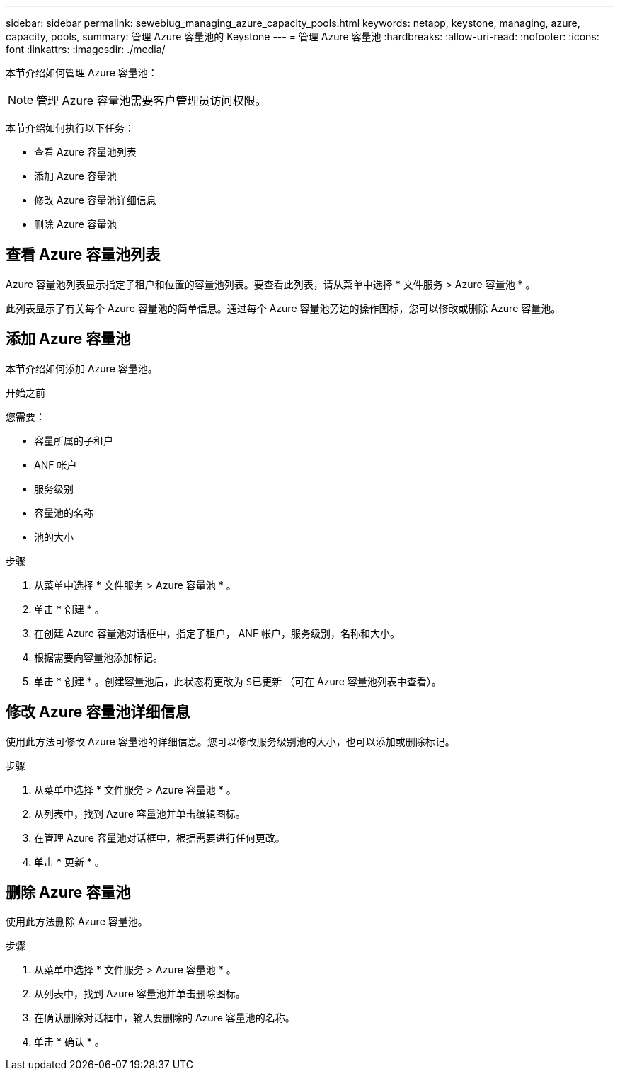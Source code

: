 ---
sidebar: sidebar 
permalink: sewebiug_managing_azure_capacity_pools.html 
keywords: netapp, keystone, managing, azure, capacity, pools, 
summary: 管理 Azure 容量池的 Keystone 
---
= 管理 Azure 容量池
:hardbreaks:
:allow-uri-read: 
:nofooter: 
:icons: font
:linkattrs: 
:imagesdir: ./media/


[role="lead"]
本节介绍如何管理 Azure 容量池：


NOTE: 管理 Azure 容量池需要客户管理员访问权限。

本节介绍如何执行以下任务：

* 查看 Azure 容量池列表
* 添加 Azure 容量池
* 修改 Azure 容量池详细信息
* 删除 Azure 容量池




== 查看 Azure 容量池列表

Azure 容量池列表显示指定子租户和位置的容量池列表。要查看此列表，请从菜单中选择 * 文件服务 > Azure 容量池 * 。

此列表显示了有关每个 Azure 容量池的简单信息。通过每个 Azure 容量池旁边的操作图标，您可以修改或删除 Azure 容量池。



== 添加 Azure 容量池

本节介绍如何添加 Azure 容量池。

.开始之前
您需要：

* 容量所属的子租户
* ANF 帐户
* 服务级别
* 容量池的名称
* 池的大小


.步骤
. 从菜单中选择 * 文件服务 > Azure 容量池 * 。
. 单击 * 创建 * 。
. 在创建 Azure 容量池对话框中，指定子租户， ANF 帐户，服务级别，名称和大小。
. 根据需要向容量池添加标记。
. 单击 * 创建 * 。创建容量池后，此状态将更改为 `S已更新` （可在 Azure 容量池列表中查看）。




== 修改 Azure 容量池详细信息

使用此方法可修改 Azure 容量池的详细信息。您可以修改服务级别池的大小，也可以添加或删除标记。

.步骤
. 从菜单中选择 * 文件服务 > Azure 容量池 * 。
. 从列表中，找到 Azure 容量池并单击编辑图标。
. 在管理 Azure 容量池对话框中，根据需要进行任何更改。
. 单击 * 更新 * 。




== 删除 Azure 容量池

使用此方法删除 Azure 容量池。

.步骤
. 从菜单中选择 * 文件服务 > Azure 容量池 * 。
. 从列表中，找到 Azure 容量池并单击删除图标。
. 在确认删除对话框中，输入要删除的 Azure 容量池的名称。
. 单击 * 确认 * 。

